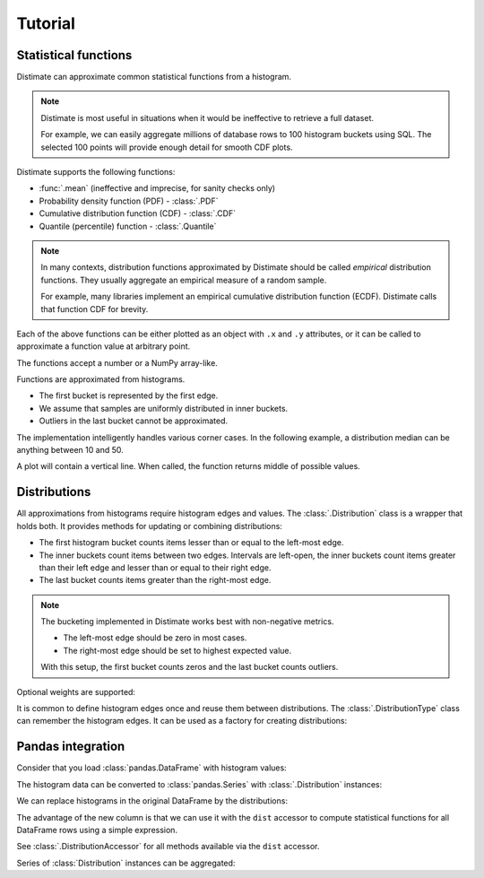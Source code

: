 
Tutorial
========

Statistical functions
---------------------

Distimate can approximate common statistical functions from a histogram.

.. note::

    Distimate is most useful in situations
    when it would be ineffective to retrieve a full dataset.

    For example, we can easily aggregate millions of database rows
    to 100 histogram buckets using SQL.
    The selected 100 points will provide enough detail for smooth CDF plots.


Distimate supports the following functions:

* :func:`.mean` (ineffective and imprecise, for sanity checks only)
* Probability density function (PDF) - :class:`.PDF`
* Cumulative distribution function (CDF) - :class:`.CDF`
* Quantile (percentile) function - :class:`.Quantile`

.. note::

    In many contexts, distribution functions approximated by Distimate
    should be called *empirical* distribution functions.
    They usually aggregate an empirical measure of a random sample.

    For example, many libraries implement
    an empirical cumulative distribution function (ECDF).
    Distimate calls that function CDF for brevity.


Each of the above functions can be either plotted as an object with ``.x`` and ``.y`` attributes,
or it can be called to approximate a function value at arbitrary point.

.. testcode::

    import distimate

    edges = [0, 10, 50, 100]

    cdf = distimate.CDF(edges, [4, 3, 1, 0, 2])
    print(cdf.x)
    print(cdf.y)

.. testoutput::

    [  0  10  50 100]
    [0.4 0.7 0.8 0.8]


The functions accept a number or a NumPy array-like.

.. testcode::

    print(cdf(-7))
    print(cdf(0))
    print(cdf(5))
    print(cdf(107))
    print(cdf([-7, 0, 5, 107]))

.. testoutput::

    0.0
    0.4
    0.55
    nan
    [0.   0.4  0.55  nan]


Functions are approximated from histograms.

- The first bucket is represented by the first edge.
- We assume that samples are uniformly distributed in inner buckets.
- Outliers in the last bucket cannot be approximated.

.. testcode::

    # The first bucket counts zeros.
    mean = distimate.mean(edges, [3, 0, 0, 0, 0])
    print(mean)

.. testoutput::

    0.0

.. testcode::

    # The midpoint of the (0, 10] bucket is 5.
    mean = distimate.mean(edges, [0, 7, 0, 0, 0])
    print(mean)

.. testoutput::

    5.0

.. testcode::

    # The last bucket cannot be approximated.
    mean = distimate.mean(edges, [0, 0, 0, 0, 13])
    print(mean)

.. testoutput::

    nan


The implementation intelligently handles various corner cases.
In the following example, a distribution median can be anything between 10 and 50.

.. testcode::

    quantile = distimate.Quantile(edges, [0, 5, 0, 5, 0])

    print(quantile.x, quantile.y)
    print(quantile(0.5))

.. testoutput::

    [0.  0.5 0.5 1. ] [  0.  10.  50. 100.]
    30.0

A plot will contain a vertical line.
When called, the function returns middle of possible values.


Distributions
-------------

All approximations from histograms require histogram edges and values.
The :class:`.Distribution` class is a wrapper that holds both.
It provides methods for updating or combining distributions:

.. testcode::

    dist1 = distimate.Distribution(edges)
    dist1.add(7)
    print(dist1.to_histogram())

    dist2 = distimate.Distribution(edges)
    dist2.update([0, 1, 1])
    print(dist2.to_histogram())

    print("----------------")
    print((dist1 + dist2).to_histogram())

.. testoutput::

    [0. 1. 0. 0. 0.]
    [1. 2. 0. 0. 0.]
    ----------------
    [1. 3. 0. 0. 0.]


- The first histogram bucket counts items lesser than or equal to the left-most edge.
- The inner buckets count items between two edges.
  Intervals are left-open, the inner buckets count items
  greater than their left edge and lesser than or equal to their right edge.
- The last bucket counts items greater than the right-most edge.

.. note::

    The bucketing implemented in Distimate works best with non-negative metrics.

    - The left-most edge should be zero in most cases.
    - The right-most edge should be set to highest expected value.

    With this setup, the first bucket counts zeros and the last bucket counts outliers.


Optional weights are supported:

.. testcode::

    dist = distimate.Distribution(edges)
    dist.update([0, 7, 13], [1, 2, 3])
    print(dist.to_histogram())

.. testoutput::

    [1. 2. 3. 0. 0.]


It is common to define histogram edges once and reuse them between distributions.
The :class:`.DistributionType` class can remember the histogram edges.
It can be used as a factory for creating distributions:

.. testcode::

    dist_type = distimate.DistributionType([0, 10, 50, 100])
    print(dist_type.edges)

    dist = dist_type.from_samples([0, 7, 10, 107])
    print(dist.edges, dist.values)

.. testoutput::

    [  0  10  50 100]
    [  0  10  50 100] [1. 2. 0. 0. 1.]


Pandas integration
------------------

Consider that you load :class:`pandas.DataFrame` with histogram values:

.. testcode::

    import pandas as pd

    columns = ["color", "size", "hist0", "hist1", "hist2", "hist3", "hist4"]
    data = [
        (  "red", "M", 0, 1, 0, 0, 0),
        ( "blue", "L", 1, 2, 0, 0, 0),
        ( "blue", "M", 3, 2, 1, 0, 1),
    ]
    df = pd.DataFrame(data, columns=columns)
    print(df)

.. testoutput::

      color size  hist0  hist1  hist2  hist3  hist4
    0   red    M      0      1      0      0      0
    1  blue    L      1      2      0      0      0
    2  blue    M      3      2      1      0      1


The histogram data can be converted to :class:`pandas.Series`
with :class:`.Distribution` instances:

.. testcode::

    hist_columns = df.columns[2:]
    dists = pd.Series.dist.from_histogram(edges, df[hist_columns])
    print(dists)

.. testoutput::

    0    <Distribution: weight=1, mean=5.00>
    1    <Distribution: weight=3, mean=3.33>
    2     <Distribution: weight=7, mean=nan>
    dtype: object


We can replace histograms in the original DataFrame by the distributions:

.. testcode::

    df["qty"] = dists
    df.drop(columns=hist_columns, inplace=True)
    print(df)

.. testoutput::

      color size                                  qty
    0   red    M  <Distribution: weight=1, mean=5.00>
    1  blue    L  <Distribution: weight=3, mean=3.33>
    2  blue    M   <Distribution: weight=7, mean=nan>


The advantage of the new column is that we can use it with the ``dist`` accessor
to compute statistical functions for all DataFrame rows using a simple expression.

.. testcode::

    median = df["qty"].dist.quantile(0.5)
    print(median)

.. testoutput::

    0    5.0
    1    2.5
    2    2.5
    Name: qty_q50, dtype: float64


See :class:`.DistributionAccessor` for all methods available via the  ``dist`` accessor.


Series of :class:`Distribution` instances can be aggregated:

.. testcode::

    agg = df.groupby("color")["qty"].sum()
    print(agg)

.. testoutput::

    color
    blue    <Distribution: weight=10, mean=nan>
    red     <Distribution: weight=1, mean=5.00>
    Name: qty, dtype: object
